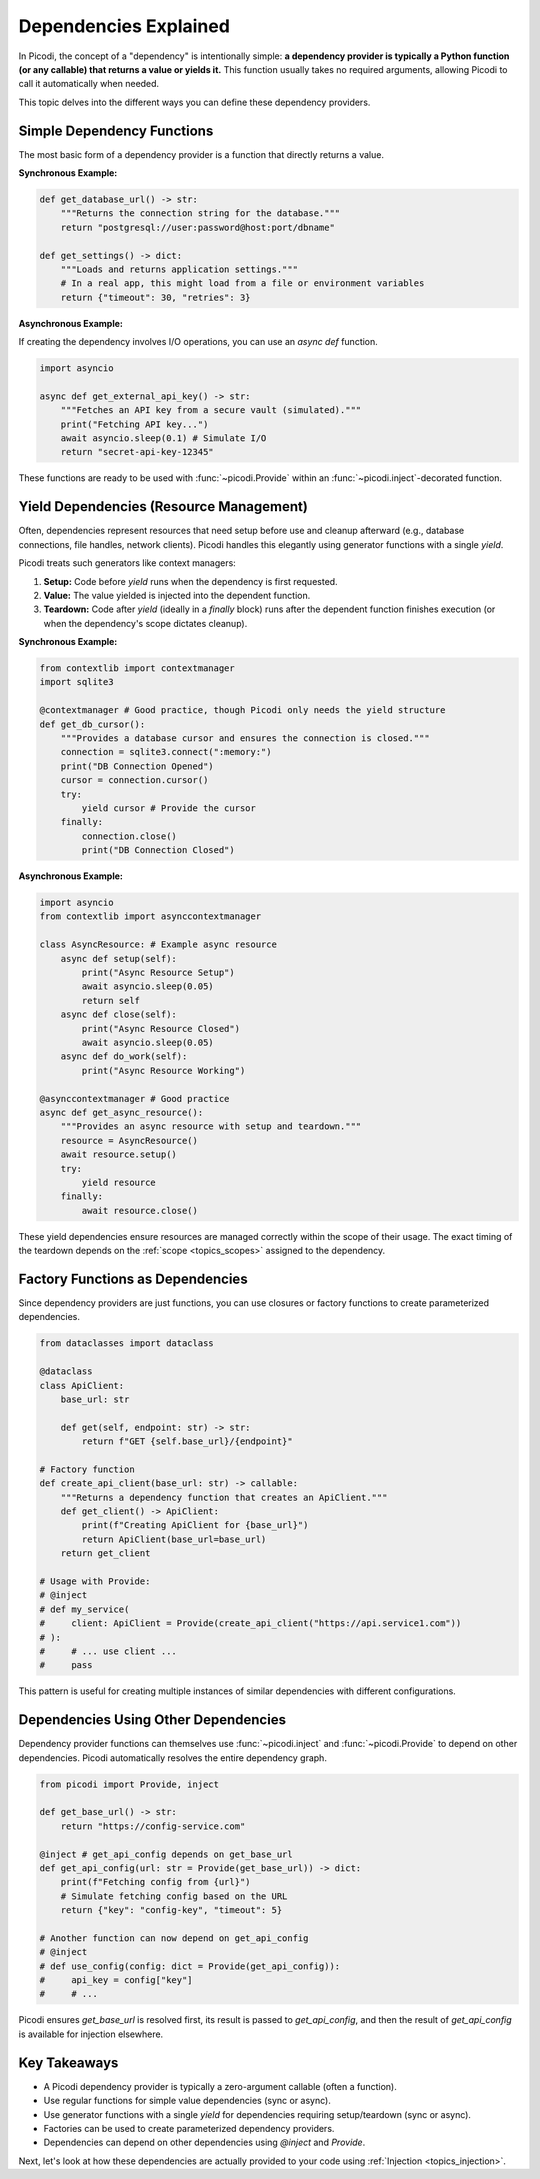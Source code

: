 .. _topics_dependencies:

######################
Dependencies Explained
######################

In Picodi, the concept of a "dependency" is intentionally simple: **a dependency provider is typically a Python function (or any callable) that returns a value or yields it.** This function usually takes no required arguments, allowing Picodi to call it automatically when needed.

This topic delves into the different ways you can define these dependency providers.

********************************
Simple Dependency Functions
********************************

The most basic form of a dependency provider is a function that directly returns a value.

**Synchronous Example:**

.. code-block:: python

    def get_database_url() -> str:
        """Returns the connection string for the database."""
        return "postgresql://user:password@host:port/dbname"

    def get_settings() -> dict:
        """Loads and returns application settings."""
        # In a real app, this might load from a file or environment variables
        return {"timeout": 30, "retries": 3}

**Asynchronous Example:**

If creating the dependency involves I/O operations, you can use an `async def` function.

.. code-block:: python

    import asyncio

    async def get_external_api_key() -> str:
        """Fetches an API key from a secure vault (simulated)."""
        print("Fetching API key...")
        await asyncio.sleep(0.1) # Simulate I/O
        return "secret-api-key-12345"

These functions are ready to be used with :func:`~picodi.Provide` within an :func:`~picodi.inject`-decorated function.

****************************************
Yield Dependencies (Resource Management)
****************************************

Often, dependencies represent resources that need setup before use and cleanup afterward (e.g., database connections, file handles, network clients). Picodi handles this elegantly using generator functions with a single `yield`.

Picodi treats such generators like context managers:

1.  **Setup:** Code before `yield` runs when the dependency is first requested.
2.  **Value:** The value yielded is injected into the dependent function.
3.  **Teardown:** Code after `yield` (ideally in a `finally` block) runs after the dependent function finishes execution (or when the dependency's scope dictates cleanup).

**Synchronous Example:**

.. code-block:: python

    from contextlib import contextmanager
    import sqlite3

    @contextmanager # Good practice, though Picodi only needs the yield structure
    def get_db_cursor():
        """Provides a database cursor and ensures the connection is closed."""
        connection = sqlite3.connect(":memory:")
        print("DB Connection Opened")
        cursor = connection.cursor()
        try:
            yield cursor # Provide the cursor
        finally:
            connection.close()
            print("DB Connection Closed")

**Asynchronous Example:**

.. code-block:: python

    import asyncio
    from contextlib import asynccontextmanager

    class AsyncResource: # Example async resource
        async def setup(self):
            print("Async Resource Setup")
            await asyncio.sleep(0.05)
            return self
        async def close(self):
            print("Async Resource Closed")
            await asyncio.sleep(0.05)
        async def do_work(self):
            print("Async Resource Working")

    @asynccontextmanager # Good practice
    async def get_async_resource():
        """Provides an async resource with setup and teardown."""
        resource = AsyncResource()
        await resource.setup()
        try:
            yield resource
        finally:
            await resource.close()

These yield dependencies ensure resources are managed correctly within the scope of their usage. The exact timing of the teardown depends on the :ref:`scope <topics_scopes>` assigned to the dependency.

*********************************
Factory Functions as Dependencies
*********************************

Since dependency providers are just functions, you can use closures or factory functions to create parameterized dependencies.

.. code-block:: python

    from dataclasses import dataclass

    @dataclass
    class ApiClient:
        base_url: str

        def get(self, endpoint: str) -> str:
            return f"GET {self.base_url}/{endpoint}"

    # Factory function
    def create_api_client(base_url: str) -> callable:
        """Returns a dependency function that creates an ApiClient."""
        def get_client() -> ApiClient:
            print(f"Creating ApiClient for {base_url}")
            return ApiClient(base_url=base_url)
        return get_client

    # Usage with Provide:
    # @inject
    # def my_service(
    #     client: ApiClient = Provide(create_api_client("https://api.service1.com"))
    # ):
    #     # ... use client ...
    #     pass

This pattern is useful for creating multiple instances of similar dependencies with different configurations.

*************************************
Dependencies Using Other Dependencies
*************************************

Dependency provider functions can themselves use :func:`~picodi.inject` and :func:`~picodi.Provide` to depend on other dependencies. Picodi automatically resolves the entire dependency graph.

.. code-block:: python

    from picodi import Provide, inject

    def get_base_url() -> str:
        return "https://config-service.com"

    @inject # get_api_config depends on get_base_url
    def get_api_config(url: str = Provide(get_base_url)) -> dict:
        print(f"Fetching config from {url}")
        # Simulate fetching config based on the URL
        return {"key": "config-key", "timeout": 5}

    # Another function can now depend on get_api_config
    # @inject
    # def use_config(config: dict = Provide(get_api_config)):
    #     api_key = config["key"]
    #     # ...

Picodi ensures `get_base_url` is resolved first, its result is passed to `get_api_config`, and then the result of `get_api_config` is available for injection elsewhere.

****************
Key Takeaways
****************

*   A Picodi dependency provider is typically a zero-argument callable (often a function).
*   Use regular functions for simple value dependencies (sync or async).
*   Use generator functions with a single `yield` for dependencies requiring setup/teardown (sync or async).
*   Factories can be used to create parameterized dependency providers.
*   Dependencies can depend on other dependencies using `@inject` and `Provide`.

Next, let's look at how these dependencies are actually provided to your code using :ref:`Injection <topics_injection>`.
